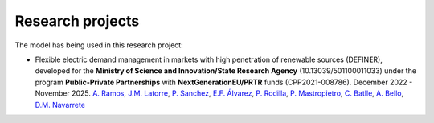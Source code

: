 .. oHySEM documentation master file, created by Erik Alvarez

Research projects
=================

The model has being used in this research project:

- Flexible electric demand management in markets with high penetration of renewable sources (DEFINER), developed for the **Ministry of Science and Innovation/State Research Agency** (10.13039/501100011033) under the program **Public-Private Partnerships** with **NextGenerationEU/PRTR** funds (CPP2021-008786). December 2022 - November 2025.
  `A. Ramos <https://www.iit.comillas.edu/people/aramos>`_, `J.M. Latorre <https://www.iit.comillas.edu/people/jesuslc>`_, `P. Sanchez <https://www.iit.comillas.edu/people/psanchez>`_, `E.F. Álvarez <https://www.iit.comillas.edu/people/ealvarezq>`_, `P. Rodilla <https://www.iit.comillas.edu/people/prodilla>`_, `P. Mastropietro <https://www.iit.comillas.edu/people/pmastropietro>`_, `C. Batlle <https://www.iit.comillas.edu/people/batlle>`_, `A. Bello <https://www.iit.comillas.edu/people/abello>`_, `D.M. Navarrete <https://www.iit.comillas.edu/people/dmnavarrete>`_

.. image:: /../img/ColabPP.png
   :scale: 30%
   :align: center
